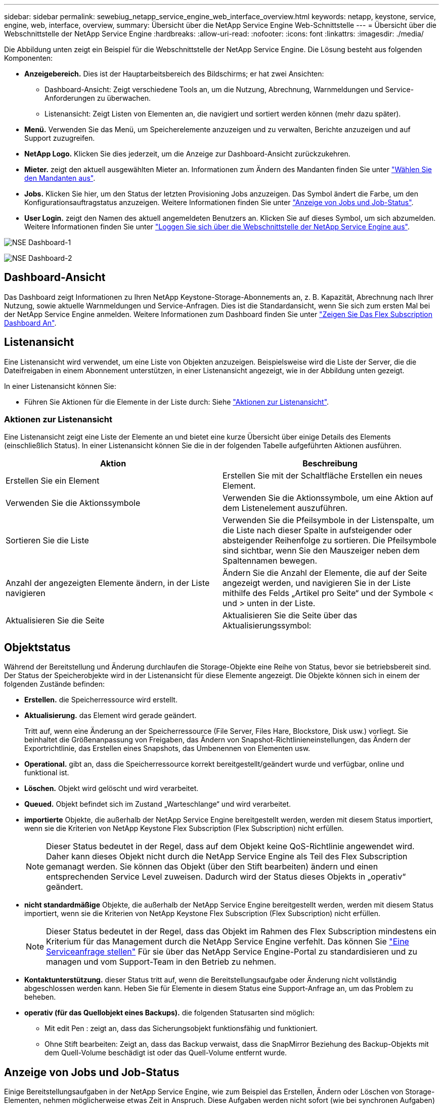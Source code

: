 ---
sidebar: sidebar 
permalink: sewebiug_netapp_service_engine_web_interface_overview.html 
keywords: netapp, keystone, service, engine, web, interface, overview, 
summary: Übersicht über die NetApp Service Engine Web-Schnittstelle 
---
= Übersicht über die Webschnittstelle der NetApp Service Engine
:hardbreaks:
:allow-uri-read: 
:nofooter: 
:icons: font
:linkattrs: 
:imagesdir: ./media/


[role="lead"]
Die Abbildung unten zeigt ein Beispiel für die Webschnittstelle der NetApp Service Engine. Die Lösung besteht aus folgenden Komponenten:

* *Anzeigebereich.* Dies ist der Hauptarbeitsbereich des Bildschirms; er hat zwei Ansichten:
+
** Dashboard-Ansicht: Zeigt verschiedene Tools an, um die Nutzung, Abrechnung, Warnmeldungen und Service-Anforderungen zu überwachen.
** Listenansicht: Zeigt Listen von Elementen an, die navigiert und sortiert werden können (mehr dazu später).


* *Menü.* Verwenden Sie das Menü, um Speicherelemente anzuzeigen und zu verwalten, Berichte anzuzeigen und auf Support zuzugreifen.
* *NetApp Logo.* Klicken Sie dies jederzeit, um die Anzeige zur Dashboard-Ansicht zurückzukehren.
* *Mieter.* zeigt den aktuell ausgewählten Mieter an. Informationen zum Ändern des Mandanten finden Sie unter link:sewebiug_select_tenant.html["Wählen Sie den Mandanten aus"].
* *Jobs.* Klicken Sie hier, um den Status der letzten Provisioning Jobs anzuzeigen. Das Symbol ändert die Farbe, um den Konfigurationsauftragstatus anzuzeigen. Weitere Informationen finden Sie unter link:sewebiug_netapp_service_engine_web_interface_overview.html#jobs-and-job-status-indicator["Anzeige von Jobs und Job-Status"].
* *User Login.* zeigt den Namen des aktuell angemeldeten Benutzers an. Klicken Sie auf dieses Symbol, um sich abzumelden. Weitere Informationen finden Sie unter link:sewebiug_log_in_to_the_netapp_service_engine_web_interface.html#log-out-of-the-netapp-service-engine-web-interface["Loggen Sie sich über die Webschnittstelle der NetApp Service Engine aus"].


image:sewebiug_image9_dashboard1.png["NSE Dashboard-1"]

image:sewebiug_image9_dashboard2.png["NSE Dashboard-2"]



== Dashboard-Ansicht

Das Dashboard zeigt Informationen zu Ihren NetApp Keystone-Storage-Abonnements an, z. B. Kapazität, Abrechnung nach Ihrer Nutzung, sowie aktuelle Warnmeldungen und Service-Anfragen. Dies ist die Standardansicht, wenn Sie sich zum ersten Mal bei der NetApp Service Engine anmelden. Weitere Informationen zum Dashboard finden Sie unter link:sewebiug_dashboard.html["Zeigen Sie Das Flex Subscription Dashboard An"].



== Listenansicht

Eine Listenansicht wird verwendet, um eine Liste von Objekten anzuzeigen. Beispielsweise wird die Liste der Server, die die Dateifreigaben in einem Abonnement unterstützen, in einer Listenansicht angezeigt, wie in der Abbildung unten gezeigt.

In einer Listenansicht können Sie:

* Führen Sie Aktionen für die Elemente in der Liste durch: Siehe link:sewebiug_netapp_service_engine_web_interface_overview.html#list-view["Aktionen zur Listenansicht"].




=== Aktionen zur Listenansicht

Eine Listenansicht zeigt eine Liste der Elemente an und bietet eine kurze Übersicht über einige Details des Elements (einschließlich Status). In einer Listenansicht können Sie die in der folgenden Tabelle aufgeführten Aktionen ausführen.

|===
| Aktion | Beschreibung 


| Erstellen Sie ein Element | Erstellen Sie mit der Schaltfläche Erstellen ein neues Element. 


| Verwenden Sie die Aktionssymbole | Verwenden Sie die Aktionssymbole, um eine Aktion auf dem Listenelement auszuführen. 


| Sortieren Sie die Liste | Verwenden Sie die Pfeilsymbole in der Listenspalte, um die Liste nach dieser Spalte in aufsteigender oder absteigender Reihenfolge zu sortieren. Die Pfeilsymbole sind sichtbar, wenn Sie den Mauszeiger neben dem Spaltennamen bewegen. 


| Anzahl der angezeigten Elemente ändern, in der Liste navigieren | Ändern Sie die Anzahl der Elemente, die auf der Seite angezeigt werden, und navigieren Sie in der Liste mithilfe des Felds „Artikel pro Seite“ und der Symbole < und > unten in der Liste. 


| Aktualisieren Sie die Seite | Aktualisieren Sie die Seite über das Aktualisierungssymbol: 
|===


== Objektstatus

Während der Bereitstellung und Änderung durchlaufen die Storage-Objekte eine Reihe von Status, bevor sie betriebsbereit sind. Der Status der Speicherobjekte wird in der Listenansicht für diese Elemente angezeigt. Die Objekte können sich in einem der folgenden Zustände befinden:

* *Erstellen.* die Speicherressource wird erstellt.
* *Aktualisierung.* das Element wird gerade geändert.
+
Tritt auf, wenn eine Änderung an der Speicherressource (File Server, Files Hare, Blockstore, Disk usw.) vorliegt. Sie beinhaltet die Größenanpassung von Freigaben, das Ändern von Snapshot-Richtlinieneinstellungen, das Ändern der Exportrichtlinie, das Erstellen eines Snapshots, das Umbenennen von Elementen usw.

* *Operational.* gibt an, dass die Speicherressource korrekt bereitgestellt/geändert wurde und verfügbar, online und funktional ist.
* *Löschen.* Objekt wird gelöscht und wird verarbeitet.
* *Queued.* Objekt befindet sich im Zustand „Warteschlange“ und wird verarbeitet.
* *importierte* Objekte, die außerhalb der NetApp Service Engine bereitgestellt werden, werden mit diesem Status importiert, wenn sie die Kriterien von NetApp Keystone Flex Subscription (Flex Subscription) nicht erfüllen.
+

NOTE: Dieser Status bedeutet in der Regel, dass auf dem Objekt keine QoS-Richtlinie angewendet wird. Daher kann dieses Objekt nicht durch die NetApp Service Engine als Teil des Flex Subscription gemanagt werden. Sie können das Objekt (über den Stift bearbeiten) ändern und einen entsprechenden Service Level zuweisen. Dadurch wird der Status dieses Objekts in „operativ“ geändert.

* *nicht standardmäßige* Objekte, die außerhalb der NetApp Service Engine bereitgestellt werden, werden mit diesem Status importiert, wenn sie die Kriterien von NetApp Keystone Flex Subscription (Flex Subscription) nicht erfüllen.
+

NOTE: Dieser Status bedeutet in der Regel, dass das Objekt im Rahmen des Flex Subscription mindestens ein Kriterium für das Management durch die NetApp Service Engine verfehlt. Das können Sie link:https://docs.netapp.com/us-en/keystone/sewebiug_raise_a_service_request.html["Eine Serviceanfrage stellen"] Für sie über das NetApp Service Engine-Portal zu standardisieren und zu managen und vom Support-Team in den Betrieb zu nehmen.

* *Kontaktunterstützung.* dieser Status tritt auf, wenn die Bereitstellungsaufgabe oder Änderung nicht vollständig abgeschlossen werden kann. Heben Sie für Elemente in diesem Status eine Support-Anfrage an, um das Problem zu beheben.
* *operativ (für das Quellobjekt eines Backups).* die folgenden Statusarten sind möglich:
+
** Mit edit Pen : zeigt an, dass das Sicherungsobjekt funktionsfähig und funktioniert.
** Ohne Stift bearbeiten: Zeigt an, dass das Backup verwaist, dass die SnapMirror Beziehung des Backup-Objekts mit dem Quell-Volume beschädigt ist oder das Quell-Volume entfernt wurde.






== Anzeige von Jobs und Job-Status

Einige Bereitstellungsaufgaben in der NetApp Service Engine, wie zum Beispiel das Erstellen, Ändern oder Löschen von Storage-Elementen, nehmen möglicherweise etwas Zeit in Anspruch. Diese Aufgaben werden nicht sofort (wie bei synchronen Aufgaben) ausgeführt, sondern asynchron. Beim Initiieren solcher Aufgaben gibt die NetApp Service Engine einen Job-Datensatz zurück. Der Status kann über das Bell-Symbol in der rechten oberen Ecke verfolgt werden, das angibt, ob die eingereichte Aufgabe erfolgreich abgeschlossen wurde. Der Job-Status kann auch über die APIs nachverfolgt werden. Weitere Informationen finden Sie unter link:https://docs.netapp.com/us-en/keystone/seapiref_jobs.html#retrieve-jobs["Hier"]

|===
| Anzeigelfarbe | Beschreibung 


| Schwarz | Derzeit wird eine Aufgabe ausgeführt. 


| Rot | Die letzte Aufgabe konnte nicht abgeschlossen werden. 


| Grün | Die letzte Aufgabe wurde erfolgreich abgeschlossen. 
|===
Klicken Sie auf die Statusanzeige, um den Status der letzten 10 Aufgaben anzuzeigen.
